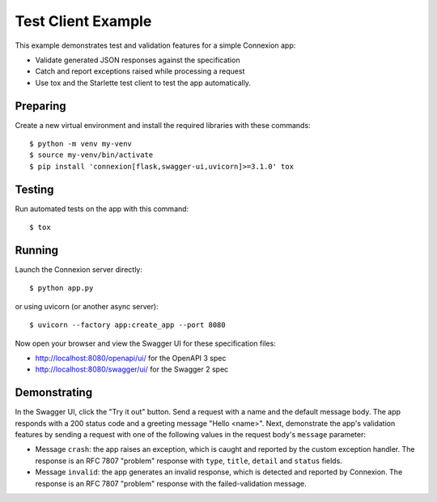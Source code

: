 ===================
Test Client Example
===================

This example demonstrates test and validation features for a
simple Connexion app:

* Validate generated JSON responses against the specification
* Catch and report exceptions raised while processing a request
* Use tox and the Starlette test client to test the app automatically.

Preparing
---------

Create a new virtual environment and install the required libraries
with these commands::

    $ python -m venv my-venv
    $ source my-venv/bin/activate
    $ pip install 'connexion[flask,swagger-ui,uvicorn]>=3.1.0' tox

Testing
-------

Run automated tests on the app with this command::

    $ tox

Running
-------

Launch the Connexion server directly::

    $ python app.py

or using uvicorn (or another async server)::

    $ uvicorn --factory app:create_app --port 8080

Now open your browser and view the Swagger UI for these specification files:

* http://localhost:8080/openapi/ui/ for the OpenAPI 3 spec
* http://localhost:8080/swagger/ui/ for the Swagger 2 spec

Demonstrating
-------------

In the Swagger UI, click the "Try it out" button.  Send a request with a name
and the default message body. The app responds with a 200 status code and a
greeting message "Hello <name>". Next, demonstrate the app's validation features
by sending a request with one of the following values in the request body's
``message`` parameter:

* Message ``crash``: the app raises an exception, which is caught and reported by
  the custom exception handler. The response is an RFC 7807 "problem" response
  with ``type``, ``title``, ``detail`` and ``status`` fields.
* Message ``invalid``: the app generates an invalid response, which is detected
  and reported by Connexion. The response is an RFC 7807 "problem" response with
  the failed-validation message.
